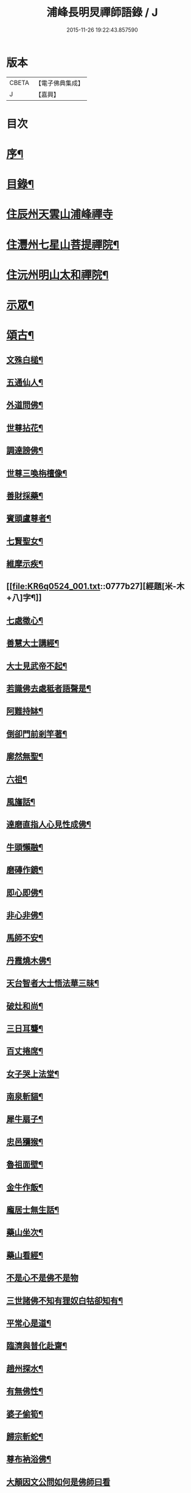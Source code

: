 #+TITLE: 浦峰長明炅禪師語錄 / J
#+DATE: 2015-11-26 19:22:43.857590
* 版本
 |     CBETA|【電子佛典集成】|
 |         J|【嘉興】    |

* 目次
* [[file:KR6q0524_001.txt::001-0773a2][序¶]]
* [[file:KR6q0524_001.txt::0774a8][目錄¶]]
* [[file:KR6q0524_001.txt::0774b3][住辰州天雲山浦峰禪寺]]
* [[file:KR6q0524_001.txt::0776a2][住灃州七星山菩提禪院¶]]
* [[file:KR6q0524_001.txt::0776a16][住沅州明山太和禪院¶]]
* [[file:KR6q0524_001.txt::0776b12][示眾¶]]
* [[file:KR6q0524_001.txt::0777a22][頌古¶]]
** [[file:KR6q0524_001.txt::0777a23][文殊白槌¶]]
** [[file:KR6q0524_001.txt::0777a26][五通仙人¶]]
** [[file:KR6q0524_001.txt::0777a29][外道問佛¶]]
** [[file:KR6q0524_001.txt::0777b2][世尊拈花¶]]
** [[file:KR6q0524_001.txt::0777b6][調達謗佛¶]]
** [[file:KR6q0524_001.txt::0777b9][世尊三喚栴檀像¶]]
** [[file:KR6q0524_001.txt::0777b12][善財採藥¶]]
** [[file:KR6q0524_001.txt::0777b15][賓頭盧尊者¶]]
** [[file:KR6q0524_001.txt::0777b18][七賢聖女¶]]
** [[file:KR6q0524_001.txt::0777b23][維摩示疾¶]]
** [[file:KR6q0524_001.txt::0777b27][經題[米-木+八]字¶]]
** [[file:KR6q0524_001.txt::0777b30][七處徵心¶]]
** [[file:KR6q0524_001.txt::0777c3][善慧大士講經¶]]
** [[file:KR6q0524_001.txt::0777c6][大士見武帝不起¶]]
** [[file:KR6q0524_001.txt::0777c9][若識佛去處秪者語聲是¶]]
** [[file:KR6q0524_001.txt::0777c11][阿難持缽¶]]
** [[file:KR6q0524_001.txt::0777c14][倒卻門前剎竿著¶]]
** [[file:KR6q0524_001.txt::0777c17][廓然無聖¶]]
** [[file:KR6q0524_001.txt::0777c20][六祖¶]]
** [[file:KR6q0524_001.txt::0777c23][風旛話¶]]
** [[file:KR6q0524_001.txt::0777c26][達磨直指人心見性成佛¶]]
** [[file:KR6q0524_001.txt::0777c30][牛頭懶融¶]]
** [[file:KR6q0524_001.txt::0778a3][磨磚作鏡¶]]
** [[file:KR6q0524_001.txt::0778a8][即心即佛¶]]
** [[file:KR6q0524_001.txt::0778a10][非心非佛¶]]
** [[file:KR6q0524_001.txt::0778a12][馬師不安¶]]
** [[file:KR6q0524_001.txt::0778a15][丹霞燒木佛¶]]
** [[file:KR6q0524_001.txt::0778a18][天台智者大士悟法華三昧¶]]
** [[file:KR6q0524_001.txt::0778a22][破灶和尚¶]]
** [[file:KR6q0524_001.txt::0778a25][三日耳聾¶]]
** [[file:KR6q0524_001.txt::0778a30][百丈捲席¶]]
** [[file:KR6q0524_001.txt::0778b3][女子哭上法堂¶]]
** [[file:KR6q0524_001.txt::0778b6][南泉斬貓¶]]
** [[file:KR6q0524_001.txt::0778b9][犀牛扇子¶]]
** [[file:KR6q0524_001.txt::0778b12][忠邑獼猴¶]]
** [[file:KR6q0524_001.txt::0778b15][魯祖面壁¶]]
** [[file:KR6q0524_001.txt::0778b18][金牛作飯¶]]
** [[file:KR6q0524_001.txt::0778b22][龐居士無生話¶]]
** [[file:KR6q0524_001.txt::0778b25][藥山坐次¶]]
** [[file:KR6q0524_001.txt::0778b28][藥山看經¶]]
** [[file:KR6q0524_001.txt::0778b30][不是心不是佛不是物]]
** [[file:KR6q0524_001.txt::0778c4][三世諸佛不知有狸奴白牯卻知有¶]]
** [[file:KR6q0524_001.txt::0778c8][平常心是道¶]]
** [[file:KR6q0524_001.txt::0778c11][臨濟與普化赴齋¶]]
** [[file:KR6q0524_001.txt::0778c16][趙州探水¶]]
** [[file:KR6q0524_001.txt::0778c19][有無佛性¶]]
** [[file:KR6q0524_001.txt::0778c22][婆子偷筍¶]]
** [[file:KR6q0524_001.txt::0778c25][歸宗斬蛇¶]]
** [[file:KR6q0524_001.txt::0778c28][尊布衲浴佛¶]]
** [[file:KR6q0524_001.txt::0778c30][大顛因文公問如何是佛師曰看]]
** [[file:KR6q0524_001.txt::0779a5][長髭禪師¶]]
** [[file:KR6q0524_001.txt::0779a8][臨濟四喝¶]]
** [[file:KR6q0524_001.txt::0779a17][汾陽十智同真¶]]
** [[file:KR6q0524_001.txt::0779a20][藥山折腳鐺¶]]
** [[file:KR6q0524_001.txt::0779a23][台山婆子¶]]
** [[file:KR6q0524_001.txt::0779a26][七斤布衫¶]]
** [[file:KR6q0524_001.txt::0779a30][汾陽三訣¶]]
* [[file:KR6q0524_001.txt::0779b4][牧牛頌¶]]
** [[file:KR6q0524_001.txt::0779b5][撥草尋牛¶]]
** [[file:KR6q0524_001.txt::0779b8][驀然見跡¶]]
** [[file:KR6q0524_001.txt::0779b11][捕步見牛¶]]
** [[file:KR6q0524_001.txt::0779b14][得牛貫鼻¶]]
** [[file:KR6q0524_001.txt::0779b17][牧護調馴¶]]
** [[file:KR6q0524_001.txt::0779b20][騎牛歸家¶]]
** [[file:KR6q0524_001.txt::0779b23][忘牛存人¶]]
** [[file:KR6q0524_001.txt::0779b26][人牛雙忘¶]]
** [[file:KR6q0524_001.txt::0779b29][返本還源¶]]
** [[file:KR6q0524_001.txt::0779c2][入廛垂手¶]]
** [[file:KR6q0524_001.txt::0779c5][四威儀¶]]
** [[file:KR6q0524_001.txt::0779c14][法派¶]]
* [[file:KR6q0524_001.txt::0779c16][聯芳¶]]
** [[file:KR6q0524_001.txt::0779c17][付法柱海棟禪人¶]]
** [[file:KR6q0524_001.txt::0779c20][付止岸海慈禪人¶]]
* [[file:KR6q0524_001.txt::0779c23][法語¶]]
** [[file:KR6q0524_001.txt::0779c24][示淨朗禪人¶]]
** [[file:KR6q0524_001.txt::0780a2][示淨參禪人¶]]
** [[file:KR6q0524_001.txt::0780a9][示止岸禪人¶]]
** [[file:KR6q0524_001.txt::0780a20][示大徹胡居士¶]]
** [[file:KR6q0524_001.txt::0780b8][示我靜趙居士¶]]
** [[file:KR6q0524_001.txt::0780b16][示雲棲胡居士¶]]
** [[file:KR6q0524_001.txt::0780b27][示恒智文居士¶]]
** [[file:KR6q0524_001.txt::0780c8][示恒遠彭居士¶]]
** [[file:KR6q0524_001.txt::0780c16][示唐居士¶]]
** [[file:KR6q0524_001.txt::0780c24][送別懶木禪友¶]]
** [[file:KR6q0524_001.txt::0780c28][贈明山法柱上座¶]]
** [[file:KR6q0524_001.txt::0780c30][示辯賢禪人]]
** [[file:KR6q0524_001.txt::0781a4][示淨朗禪人¶]]
** [[file:KR6q0524_001.txt::0781a7][示悟一禪人¶]]
** [[file:KR6q0524_001.txt::0781a10][示佛照禪人¶]]
** [[file:KR6q0524_001.txt::0781a13][贈石印禪人¶]]
** [[file:KR6q0524_001.txt::0781a16][送定白禪人¶]]
** [[file:KR6q0524_001.txt::0781a19][示鐵腳禪人¶]]
** [[file:KR6q0524_001.txt::0781a22][示朗然禪人¶]]
** [[file:KR6q0524_001.txt::0781a24][示覺我禪人¶]]
** [[file:KR6q0524_001.txt::0781a26][示慧徹禪人¶]]
** [[file:KR6q0524_001.txt::0781a29][示宗知禪人¶]]
** [[file:KR6q0524_001.txt::0781b2][示含真符居士持金剛經¶]]
** [[file:KR6q0524_001.txt::0781b5][示默識符居士¶]]
** [[file:KR6q0524_001.txt::0781b8][示恒潤化主鑄千僧鍋¶]]
* [[file:KR6q0524_001.txt::0781b10][偈頌]]
** [[file:KR6q0524_001.txt::0781b11][山居十一首¶]]
** [[file:KR6q0524_001.txt::0781c15][秋夜舟泊祭風臺閱石刻懷古¶]]
** [[file:KR6q0524_001.txt::0781c19][別周侍御¶]]
** [[file:KR6q0524_001.txt::0781c23][登黃鶴樓¶]]
** [[file:KR6q0524_001.txt::0781c27][春日送社友¶]]
** [[file:KR6q0524_001.txt::0781c30][過桃源洞]]
** [[file:KR6q0524_001.txt::0782a5][春日雨霽¶]]
** [[file:KR6q0524_001.txt::0782a9][麻陽縣令陳公過訪次韻¶]]
** [[file:KR6q0524_001.txt::0782a13][遊白雲菴與傳宗主人¶]]
** [[file:KR6q0524_001.txt::0782a17][中秋喜友人至¶]]
** [[file:KR6q0524_001.txt::0782a21][題浦峰寺¶]]
** [[file:KR6q0524_001.txt::0782a25][金陵延壽菴阻雨贈潤石主人¶]]
** [[file:KR6q0524_001.txt::0782a28][過洞庭湖¶]]
** [[file:KR6q0524_001.txt::0782a30][雨霽]]
** [[file:KR6q0524_001.txt::0782b4][龍標山晚眺¶]]
** [[file:KR6q0524_001.txt::0782b7][夜別友人¶]]
** [[file:KR6q0524_001.txt::0782b10][七星留別¶]]
** [[file:KR6q0524_001.txt::0782b13][春日遊山¶]]
** [[file:KR6q0524_001.txt::0782b16][再登七星山有感¶]]
** [[file:KR6q0524_001.txt::0782b19][別惟政大師次韻¶]]
** [[file:KR6q0524_001.txt::0782b22][題畫¶]]
** [[file:KR6q0524_001.txt::0782b25][春興¶]]
** [[file:KR6q0524_001.txt::0782b28][詠竹四首¶]]
** [[file:KR6q0524_001.txt::0782c7][過蟠龍菴¶]]
** [[file:KR6q0524_001.txt::0782c10][秋日送友人之武陵¶]]
** [[file:KR6q0524_001.txt::0782c13][送大量禪人¶]]
** [[file:KR6q0524_001.txt::0782c16][送禹南禪人¶]]
** [[file:KR6q0524_001.txt::0782c19][九日¶]]
** [[file:KR6q0524_001.txt::0782c21][中秋¶]]
* [[file:KR6q0524_001.txt::0782c23][佛事¶]]
* [[file:KR6q0524_001.txt::0783a4][重修酉陽天雲山浦峰寺序¶]]
* [[file:KR6q0524_001.txt::0783a21][塔銘¶]]
* 卷
** [[file:KR6q0524_001.txt][浦峰長明炅禪師語錄 1]]

